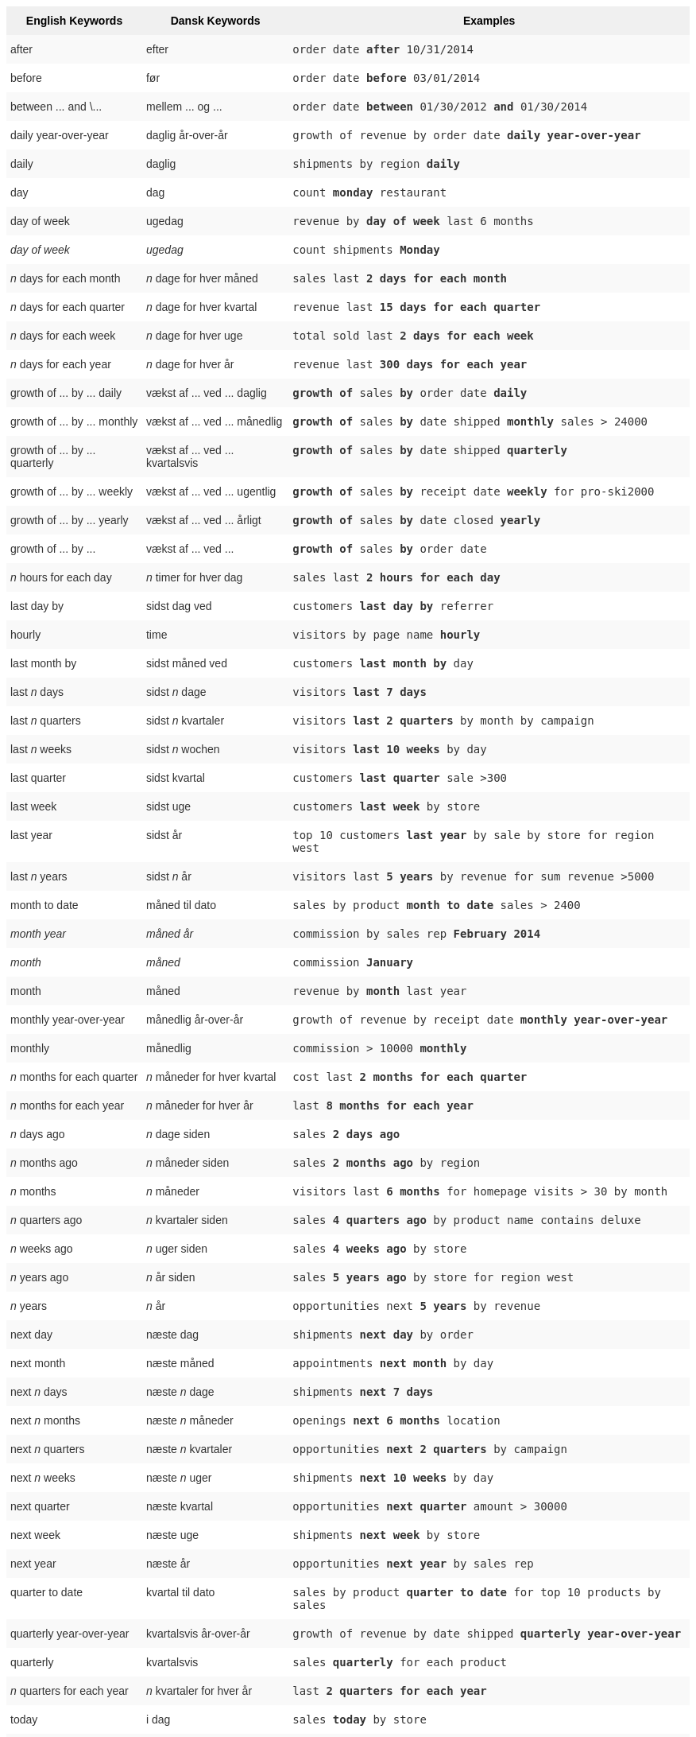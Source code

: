 ++++
<style type="text/css">
.tg  {border-collapse:collapse;border-spacing:0;border:none;border-color:#ccc;}
.tg td{font-family:Arial, sans-serif;font-size:14px;padding:10px 5px;border-style:solid;border-width:0px;overflow:hidden;word-break:normal;border-color:#ccc;color:#333;background-color:#fff;}
.tg th{font-family:Arial, sans-serif;font-size:14px;font-weight:normal;padding:10px 5px;border-style:solid;border-width:0px;overflow:hidden;word-break:normal;border-color:#ccc;color:#333;background-color:#f0f0f0;}
.tg .tg-j0ga{background-color:#f0f0f0;color:#000;font-weight:bold;border-color:inherit;vertical-align:top}
.tg .tg-dc35{background-color:#f9f9f9;border-color:inherit;vertical-align:top}
.tg .tg-us36{border-color:inherit;vertical-align:top}
</style>
<table class="tg"><tr><th class="tg-j0ga">English Keywords</th>
    <th class="tg-j0ga">Dansk Keywords</th>
    <th class="tg-j0ga">Examples</th></tr>
  <tr><td class="tg-dc35">after</td>
    <td class="tg-dc35">efter</td>
    <td class="tg-dc35"><code>order date <b>after</b> 10/31/2014</code></td></tr>
  <tr><td class="tg-us36">before</td>
    <td class="tg-us36">før</td>
    <td class="tg-us36"><code>order date <b>before</b> 03/01/2014</code></td></tr>
  <tr><td class="tg-dc35">between ... and \...</td>
    <td class="tg-dc35">mellem ... og ...</td>
    <td class="tg-dc35"><code>order date <b>between</b> 01/30/2012 <b>and</b> 01/30/2014</code></td></tr>
  <tr><td class="tg-us36">daily year-over-year</td>
    <td class="tg-us36">daglig år-over-år</td>
    <td class="tg-us36"><code>growth of revenue by order date <b>daily year-over-year</b></code></td></tr>
  <tr><td class="tg-dc35">daily</td>
    <td class="tg-dc35">daglig</td>
    <td class="tg-dc35"><code>shipments by region <b>daily</b></code></td></tr>
  <tr><td class="tg-us36">day</td>
    <td class="tg-us36">dag</td>
    <td class="tg-us36"><code>count <b>monday</b> restaurant</code></td></tr>
  <tr><td class="tg-dc35">day of week</td>
    <td class="tg-dc35">ugedag</td>
    <td class="tg-dc35"><code>revenue by <b>day of week</b> last 6 months</code></td></tr>
  <tr><td class="tg-us36"><em>day of week</em></td>
    <td class="tg-us36"><em>ugedag</em></td>
    <td class="tg-us36"><code>count shipments <b>Monday</b></code></td></tr>
  <tr><td class="tg-dc35"><em>n</em> days for each month</td>
    <td class="tg-dc35"><em>n</em> dage for hver måned</td>
    <td class="tg-dc35"><code>sales last <b>2 days for each month</b></code></td></tr>
  <tr><td class="tg-us36"><em>n</em> days for each quarter</td>
    <td class="tg-us36"><em>n</em> dage for hver kvartal</td>
    <td class="tg-us36"><code>revenue last <b>15 days for each quarter</b></code></td></tr>
  <tr><td class="tg-dc35"><em>n</em> days for each week</td>
    <td class="tg-dc35"><em>n</em> dage for hver uge</td>
    <td class="tg-dc35"><code>total sold last <b>2 days for each week</b></code></td></tr>
  <tr><td class="tg-us36"><em>n</em> days for each year</td>
    <td class="tg-us36"><em>n</em> dage for hver år</td>
    <td class="tg-us36"><code>revenue last <b>300 days for each year</b></code></td></tr>
  <tr><td class="tg-dc35">growth of ... by ... daily</td>
    <td class="tg-dc35">vækst af ... ved ... daglig</td>
    <td class="tg-dc35"><code><b>growth of</b> sales <b>by</b> order date <b>daily</b></code></td></tr>
  <tr><td class="tg-us36">growth of ... by ... monthly</td>
    <td class="tg-us36">vækst af ... ved ... månedlig</td>
    <td class="tg-us36"><code><b>growth of</b> sales <b>by</b> date shipped <b>monthly</b> sales > 24000</code></td></tr>
  <tr><td class="tg-dc35">growth of ... by ... quarterly</td>
    <td class="tg-dc35">vækst af ... ved ... kvartalsvis</td>
    <td class="tg-dc35"><code><b>growth of</b> sales <b>by</b> date shipped <b>quarterly</b></code></td></tr>
  <tr><td class="tg-us36">growth of ... by ... weekly</td>
    <td class="tg-us36">vækst af ... ved ... ugentlig</td>
    <td class="tg-us36"><code><b>growth of</b> sales <b>by</b> receipt date <b>weekly</b> for pro-ski2000</code></td></tr>
  <tr><td class="tg-dc35">growth of ... by ... yearly</td>
    <td class="tg-dc35">vækst af ... ved ... årligt</td>
    <td class="tg-dc35"><code><b>growth of</b> sales <b>by</b> date closed <b>yearly</b></code></td></tr>
  <tr><td class="tg-us36">growth of ... by ...</td>
    <td class="tg-us36">vækst af ... ved ...</td>
    <td class="tg-us36"><code><b>growth of</b> sales <b>by</b> order date</code></td></tr>
  <tr><td class="tg-dc35"><em>n</em> hours for each day</td>
    <td class="tg-dc35"><em>n</em> timer for hver dag</td>
    <td class="tg-dc35"><code>sales last <b>2 hours for each day</b></code></td></tr>
  <tr><td class="tg-us36">last day by</td>
    <td class="tg-us36">sidst dag ved</td>
    <td class="tg-us36"><code>customers <b>last day by</b> referrer</code></td></tr>
  <tr><td class="tg-dc35">hourly</td>
    <td class="tg-dc35">time</td>
    <td class="tg-dc35"><code>visitors by page name <b>hourly</b></code></td></tr>
  <tr><td class="tg-us36">last month by</td>
    <td class="tg-us36">sidst måned ved</td>
    <td class="tg-us36"><code>customers <b>last month by</b> day</code></td></tr>
  <tr><td class="tg-dc35">last <em>n</em> days</td>
    <td class="tg-dc35">sidst <em>n</em> dage</td>
    <td class="tg-dc35"><code>visitors <b>last 7 days</b></code></td></tr>
  <tr><td class="tg-us36">last <em>n</em> quarters</td>
    <td class="tg-us36">sidst <em>n</em> kvartaler</td>
    <td class="tg-us36"><code>visitors <b>last 2 quarters</b> by month by campaign</code></td></tr>
  <tr><td class="tg-dc35">last <em>n</em> weeks</td>
    <td class="tg-dc35">sidst <em>n</em> wochen</td>
    <td class="tg-dc35"><code>visitors <b>last 10 weeks</b> by day</code></td></tr>
  <tr><td class="tg-us36">last quarter</td>
    <td class="tg-us36">sidst kvartal</td>
    <td class="tg-us36"><code>customers <b>last quarter</b> sale >300</code></td></tr>
  <tr><td class="tg-dc35">last week</td>
    <td class="tg-dc35">sidst uge</td>
    <td class="tg-dc35"><code>customers <b>last week</b> by store</code></td></tr>
  <tr><td class="tg-us36">last year</td>
    <td class="tg-us36">sidst år</td>
    <td class="tg-us36"><code>top 10 customers <b>last year</b> by sale by store for region west</code></td></tr>
  <tr><td class="tg-dc35">last <em>n</em> years</td>
    <td class="tg-dc35">sidst <em>n</em> år</td>
    <td class="tg-dc35"><code>visitors last <b>5 years</b> by revenue for sum revenue >5000</code></td></tr>
  <tr><td class="tg-us36">month to date</td>
    <td class="tg-us36">måned til dato</td>
    <td class="tg-us36"><code>sales by product <b>month to date</b> sales > 2400</code></td></tr>
  <tr><td class="tg-dc35"><em>month year</em></td>
    <td class="tg-dc35"><em>måned år</em></td>
    <td class="tg-dc35"><code>commission by sales rep <b>February 2014</b></code></td></tr>
  <tr><td class="tg-us36"><em>month</em></td>
    <td class="tg-us36"><em>måned</em></td>
    <td class="tg-us36"><code>commission <b>January</b></code></td></tr>
  <tr><td class="tg-dc35">month</td>
    <td class="tg-dc35">måned</td>
    <td class="tg-dc35"><code>revenue by <b>month</b> last year</code></td></tr>
  <tr><td class="tg-us36">monthly year-over-year</td>
    <td class="tg-us36">månedlig år-over-år</td>
    <td class="tg-us36"><code>growth of revenue by receipt date <b>monthly year-over-year</b></code></td></tr>
  <tr><td class="tg-dc35">monthly</td>
    <td class="tg-dc35">månedlig</td>
    <td class="tg-dc35"><code>commission > 10000 <b>monthly</b></code></td></tr>
  <tr><td class="tg-us36"><em>n</em> months for each quarter</td>
    <td class="tg-us36"><em>n</em> måneder for hver kvartal</td>
    <td class="tg-us36"><code>cost last <b>2 months for each quarter</b></code></td></tr>
  <tr><td class="tg-dc35"><em>n</em> months for each year</td>
    <td class="tg-dc35"><em>n</em> måneder for hver år</td>
    <td class="tg-dc35"><code>last <b>8 months for each year</b></code></td></tr>
  <tr><td class="tg-us36"><em>n</em> days ago</td>
    <td class="tg-us36"><em>n</em> dage siden</td>
    <td class="tg-us36"><code>sales <b>2 days ago</b></code></td></tr>
  <tr><td class="tg-dc35"><em>n</em> months ago</td>
    <td class="tg-dc35"><em>n</em> måneder siden</td>
    <td class="tg-dc35"><code>sales <b>2 months ago</b> by region</code></td></tr>
  <tr><td class="tg-us36"><em>n</em> months</td>
    <td class="tg-us36"><em>n</em> måneder</td>
    <td class="tg-us36"><code>visitors last <b>6 months</b> for homepage visits > 30 by month</code></td></tr>
  <tr><td class="tg-dc35"><em>n</em> quarters ago</td>
    <td class="tg-dc35"><em>n</em> kvartaler siden</td>
    <td class="tg-dc35"><code>sales <b>4 quarters ago</b> by product name contains deluxe</code></td></tr>
  <tr><td class="tg-us36"><em>n</em> weeks ago</td>
    <td class="tg-us36"><em>n</em> uger siden</td>
    <td class="tg-us36"><code>sales <b>4 weeks ago</b> by store</code></td></tr>
  <tr><td class="tg-dc35"><em>n</em> years ago</td>
    <td class="tg-dc35"><em>n</em> år siden</td>
    <td class="tg-dc35"><code>sales <b>5 years ago</b> by store for region west</code></td></tr>
  <tr><td class="tg-us36"><em>n</em> years</td>
    <td class="tg-us36"><em>n</em> år</td>
    <td class="tg-us36"><code>opportunities next <b>5 years</b> by revenue</code></td></tr>
  <tr><td class="tg-dc35">next day</td>
    <td class="tg-dc35">næste dag</td>
    <td class="tg-dc35"><code>shipments <b>next day</b> by order</code></td></tr>
  <tr><td class="tg-us36">next month</td>
    <td class="tg-us36">næste måned</td>
    <td class="tg-us36"><code>appointments <b>next month</b> by day</code></td></tr>
  <tr><td class="tg-dc35">next <em>n</em> days</td>
    <td class="tg-dc35">næste <em>n</em> dage</td>
    <td class="tg-dc35"><code>shipments <b>next 7 days</b></code></td></tr>
  <tr><td class="tg-us36">next <em>n</em> months</td>
    <td class="tg-us36">næste <em>n</em> måneder</td>
    <td class="tg-us36"><code>openings <b>next 6 months</b> location</code></td></tr>
  <tr><td class="tg-dc35">next <em>n</em> quarters</td>
    <td class="tg-dc35">næste <em>n</em> kvartaler</td>
    <td class="tg-dc35"><code>opportunities <b>next 2 quarters</b> by campaign</code></td></tr>
  <tr><td class="tg-us36">next <em>n</em> weeks</td>
    <td class="tg-us36">næste <em>n</em> uger</td>
    <td class="tg-us36"><code>shipments <b>next 10 weeks</b> by day</code></td></tr>
  <tr><td class="tg-dc35">next quarter</td>
    <td class="tg-dc35">næste kvartal</td>
    <td class="tg-dc35"><code>opportunities <b>next quarter</b> amount > 30000</code></td></tr>
  <tr><td class="tg-us36">next week</td>
    <td class="tg-us36">næste uge</td>
    <td class="tg-us36"><code>shipments <b>next week</b> by store</code></td></tr>
  <tr><td class="tg-dc35">next year</td>
    <td class="tg-dc35">næste år</td>
    <td class="tg-dc35"><code>opportunities <b>next year</b> by sales rep</code></td></tr>
  <tr><td class="tg-us36">quarter to date</td>
    <td class="tg-us36">kvartal til dato</td>
    <td class="tg-us36"><code>sales by product <b>quarter to date</b> for top 10 products by sales</code></td></tr>
  <tr><td class="tg-dc35">quarterly year-over-year</td>
    <td class="tg-dc35">kvartalsvis år-over-år</td>
    <td class="tg-dc35"><code>growth of revenue by date shipped <b>quarterly year-over-year</b></code></td></tr>
  <tr><td class="tg-us36">quarterly</td>
    <td class="tg-us36">kvartalsvis</td>
    <td class="tg-us36"><code>sales <b>quarterly</b> for each product</code></td></tr>
  <tr><td class="tg-dc35"><em>n</em> quarters for each year</td>
    <td class="tg-dc35"><em>n</em> kvartaler for hver år</td>
    <td class="tg-dc35"><code>last <b>2 quarters for each year</b></code></td></tr>
  <tr><td class="tg-us36">today</td>
    <td class="tg-us36">i dag</td>
    <td class="tg-us36"><code>sales <b>today</b> by store</code></td></tr>
  <tr><td class="tg-dc35">week to date</td>
    <td class="tg-dc35">uge til dato</td>
    <td class="tg-dc35"><code>sales by order date <b>week to date</b> for pro-ski200</code></td></tr>
  <tr><td class="tg-us36">week</td>
    <td class="tg-us36">uge</td>
    <td class="tg-us36"><code>revenue by <b>week</b> last quarter</code></td></tr>
  <tr><td class="tg-dc35">weekly year-over-year</td>
    <td class="tg-dc35">ugentlig år-over-år</td>
    <td class="tg-dc35"><code>growth of revenue by date shipped <b>weekly year-over-year</b></code></td></tr>
  <tr><td class="tg-us36">weekly</td>
    <td class="tg-us36">ugentlig</td>
    <td class="tg-us36"><code>revenue <b>weekly</b></code></td></tr>
  <tr><td class="tg-dc35"><em>n</em> weeks for each month</td>
    <td class="tg-dc35"><em>n</em> uger for hver måned</td>
    <td class="tg-dc35"><code>sales last <b>3 weeks for each month</b></code></td></tr>
  <tr><td class="tg-us36"><em>n</em> weeks for each quarter</td>
    <td class="tg-us36"><em>n</em> uger for hver kvartal</td>
    <td class="tg-us36"><code>last <b>2 weeks for each quarter</b></code></td></tr>
  <tr><td class="tg-dc35"><em>n</em> weeks for each year</td>
    <td class="tg-dc35"><em>n</em> uger for hver år</td>
    <td class="tg-dc35"><code>last <b>3 weeks for each year</b></code></td></tr>
  <tr><td class="tg-us36">year to date</td>
    <td class="tg-us36">år til dato</td>
    <td class="tg-us36"><code>sales by product <b>year to date</b></code></td></tr>
  <tr><td class="tg-dc35"><em>year</em></td>
    <td class="tg-dc35"><em>år</em></td>
    <td class="tg-dc35"><code>revenue by product <b>2014</b> product name contains snowboard</code></td></tr>
  <tr><td class="tg-us36">yearly</td>
    <td class="tg-us36">årligt</td>
    <td class="tg-us36"><code>shipments by product <b>yearly</b></code></td></tr>
  <tr><td class="tg-dc35">yesterday</td>
    <td class="tg-dc35">i går</td>
    <td class="tg-dc35"><code>sales <b>yesterday</b> for pro-ski200 by store</code></td></tr></table>
++++
